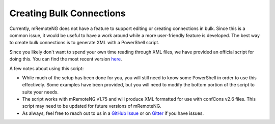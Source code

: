 *************************
Creating Bulk Connections
*************************

Currently, mRemoteNG does not have a feature to support editing or creating connections in bulk.
Since this is a common issue, it would be useful to have a work around while a more user-friendly feature is developed.
The best way to create bulk connections is to generate XML with a PowerShell script.

Since you likely don't want to spend your own time reading through XML files, we have provided an official script for doing this.
You can find the most recent version `here <https://github.com/mRemoteNG/mRemoteNG/blob/develop/Tools/CreateBulkConnections_ConfCons2_6.ps1>`_.

A few notes about using this script:

- While much of the setup has been done for you, you will still need to know some PowerShell in order to use this effectively. Some examples have been provided, but you will need to modify the bottom portion of the script to suite your needs.
- The script works with mRemoteNG v1.75 and will produce XML formatted for use with confCons v2.6 files. This script may need to be updated for future versions of mRemoteNG.
- As always, feel free to reach out to us in a `GitHub Issue <https://github.com/mRemoteNG/mRemoteNG/issues>`_ or on `Gitter <https://gitter.im/mRemoteNG/PublicChat>`_ if you have issues.
